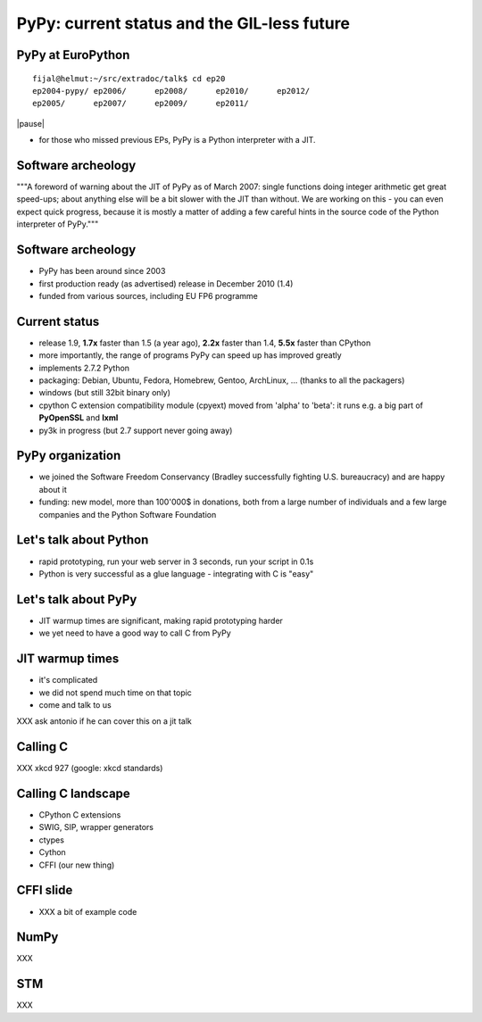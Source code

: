 
============================================
PyPy: current status and the GIL-less future
============================================

PyPy at EuroPython
------------------

::

  fijal@helmut:~/src/extradoc/talk$ cd ep20
  ep2004-pypy/ ep2006/      ep2008/      ep2010/      ep2012/      
  ep2005/      ep2007/      ep2009/      ep2011/ 

|pause|

* for those who missed previous EPs, PyPy is a Python interpreter
  with a JIT.

Software archeology
-------------------

"""A foreword of warning about the JIT of PyPy as of March 2007: single
functions doing integer arithmetic get great speed-ups; about anything
else will be a bit slower with the JIT than without.  We are working
on this - you can even expect quick progress, because it is mostly a
matter of adding a few careful hints in the source code of the Python
interpreter of PyPy."""

Software archeology
-------------------

* PyPy has been around since 2003

* first production ready (as advertised) release in December 2010 (1.4)

* funded from various sources, including EU FP6 programme

Current status
--------------

* release 1.9, **1.7x** faster than 1.5 (a year ago),
  **2.2x** faster than 1.4, **5.5x** faster than CPython

* more importantly, the range of programs PyPy can speed up has improved
  greatly

* implements 2.7.2 Python

* packaging: Debian, Ubuntu, Fedora, Homebrew, Gentoo, ArchLinux, ...
  (thanks to all the packagers)

* windows (but still 32bit binary only)

* cpython C extension compatibility module (cpyext)
  moved from 'alpha' to 'beta': it runs e.g. a big part of
  **PyOpenSSL** and **lxml**

* py3k in progress (but 2.7 support never going away)

PyPy organization
-----------------

* we joined the Software Freedom Conservancy
  (Bradley successfully fighting U.S. bureaucracy) and
  are happy about it

* funding: new model, more than 100'000$ in donations,
  both from a large number of individuals and a few large companies
  and the Python Software Foundation

Let's talk about Python
-----------------------

* rapid prototyping, run your web server in 3 seconds, run
  your script in 0.1s

* Python is very successful as a glue language - integrating
  with C is "easy"

Let's talk about PyPy
---------------------

* JIT warmup times are significant, making rapid prototyping
  harder

* we yet need to have a good way to call C from PyPy

JIT warmup times
----------------

* it's complicated

* we did not spend much time on that topic

* come and talk to us

XXX ask antonio if he can cover this on a jit talk

Calling C
---------

XXX xkcd 927 (google: xkcd standards)


Calling C landscape
-------------------

* CPython C extensions

* SWIG, SIP, wrapper generators

* ctypes

* Cython

* CFFI (our new thing)

CFFI slide
----------

* XXX a bit of example code

NumPy
-----

XXX

STM
---

XXX
